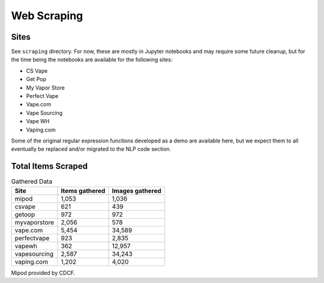 .. "CDCF ecig Documentation Page"

Web Scraping
============

Sites
------

See ``scraping`` directory. For now, these are mostly in Jupyter notebooks and may require some future cleanup, but for the time being the notebooks are available for the following sites:


- CS Vape
- Get Pop
- My Vapor Store
- Perfect Vape
- Vape.com
- Vape Sourcing
- Vape WH
- Vaping.com

Some of the original regular expression functions developed as a demo are available here, but we expect them to all eventually be replaced and/or migrated to the NLP code section.


Total Items Scraped
-------------------

.. list-table:: Gathered Data
   :header-rows: 1

   * - Site
     - Items gathered
     - Images gathered
   * - mipod
     - 1,053
     - 1,036
   * - csvape
     - 621
     - 439
   * - getoop
     - 972
     - 972
   * - myvaporstore
     - 2,056
     - 578
   * - vape.com
     - 5,454
     - 34,589
   * - perfectvape
     - 923
     - 2,835
   * - vapewh
     - 362
     - 12,957
   * - vapesourcing
     - 2,587
     - 34,243
   * - vaping.com
     - 1,202
     - 4,020

Mipod provided by CDCF.